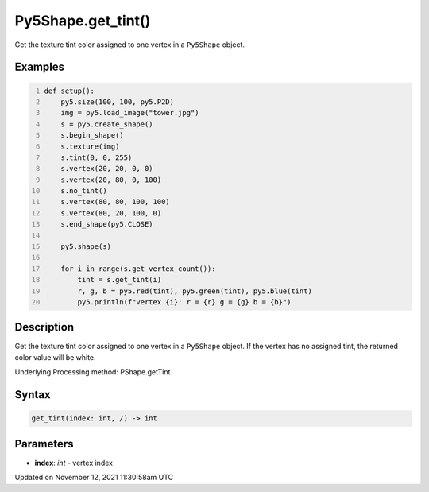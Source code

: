 Py5Shape.get_tint()
===================

Get the texture tint color assigned to one vertex in a ``Py5Shape`` object.

Examples
--------

.. raw:: html

    <div class="example-table">

.. raw:: html

    <div class="example-row"><div class="example-cell-image">

.. image:: /images/reference/Py5Shape_get_tint_0.png
    :alt: example picture for get_tint()

.. raw:: html

    </div><div class="example-cell-code">

.. code:: python
    :number-lines:

    def setup():
        py5.size(100, 100, py5.P2D)
        img = py5.load_image("tower.jpg")
        s = py5.create_shape()
        s.begin_shape()
        s.texture(img)
        s.tint(0, 0, 255)
        s.vertex(20, 20, 0, 0)
        s.vertex(20, 80, 0, 100)
        s.no_tint()
        s.vertex(80, 80, 100, 100)
        s.vertex(80, 20, 100, 0)
        s.end_shape(py5.CLOSE)

        py5.shape(s)

        for i in range(s.get_vertex_count()):
            tint = s.get_tint(i)
            r, g, b = py5.red(tint), py5.green(tint), py5.blue(tint)
            py5.println(f"vertex {i}: r = {r} g = {g} b = {b}")

.. raw:: html

    </div></div>

.. raw:: html

    </div>

Description
-----------

Get the texture tint color assigned to one vertex in a ``Py5Shape`` object. If the vertex has no assigned tint, the returned color value will be white.

Underlying Processing method: PShape.getTint

Syntax
------

.. code:: python

    get_tint(index: int, /) -> int

Parameters
----------

* **index**: `int` - vertex index


Updated on November 12, 2021 11:30:58am UTC

